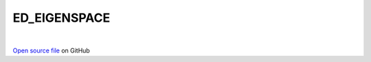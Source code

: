 ED_EIGENSPACE
=====================================
 
.. raw:: html
   :file:  ../graphs/ed_eigenspace.html
 
|
 
`Open source file <https://github.com/aamaricci/EDIpack2.0/tree/master/src/ED_EIGENSPACE.f90>`_ on GitHub
 
